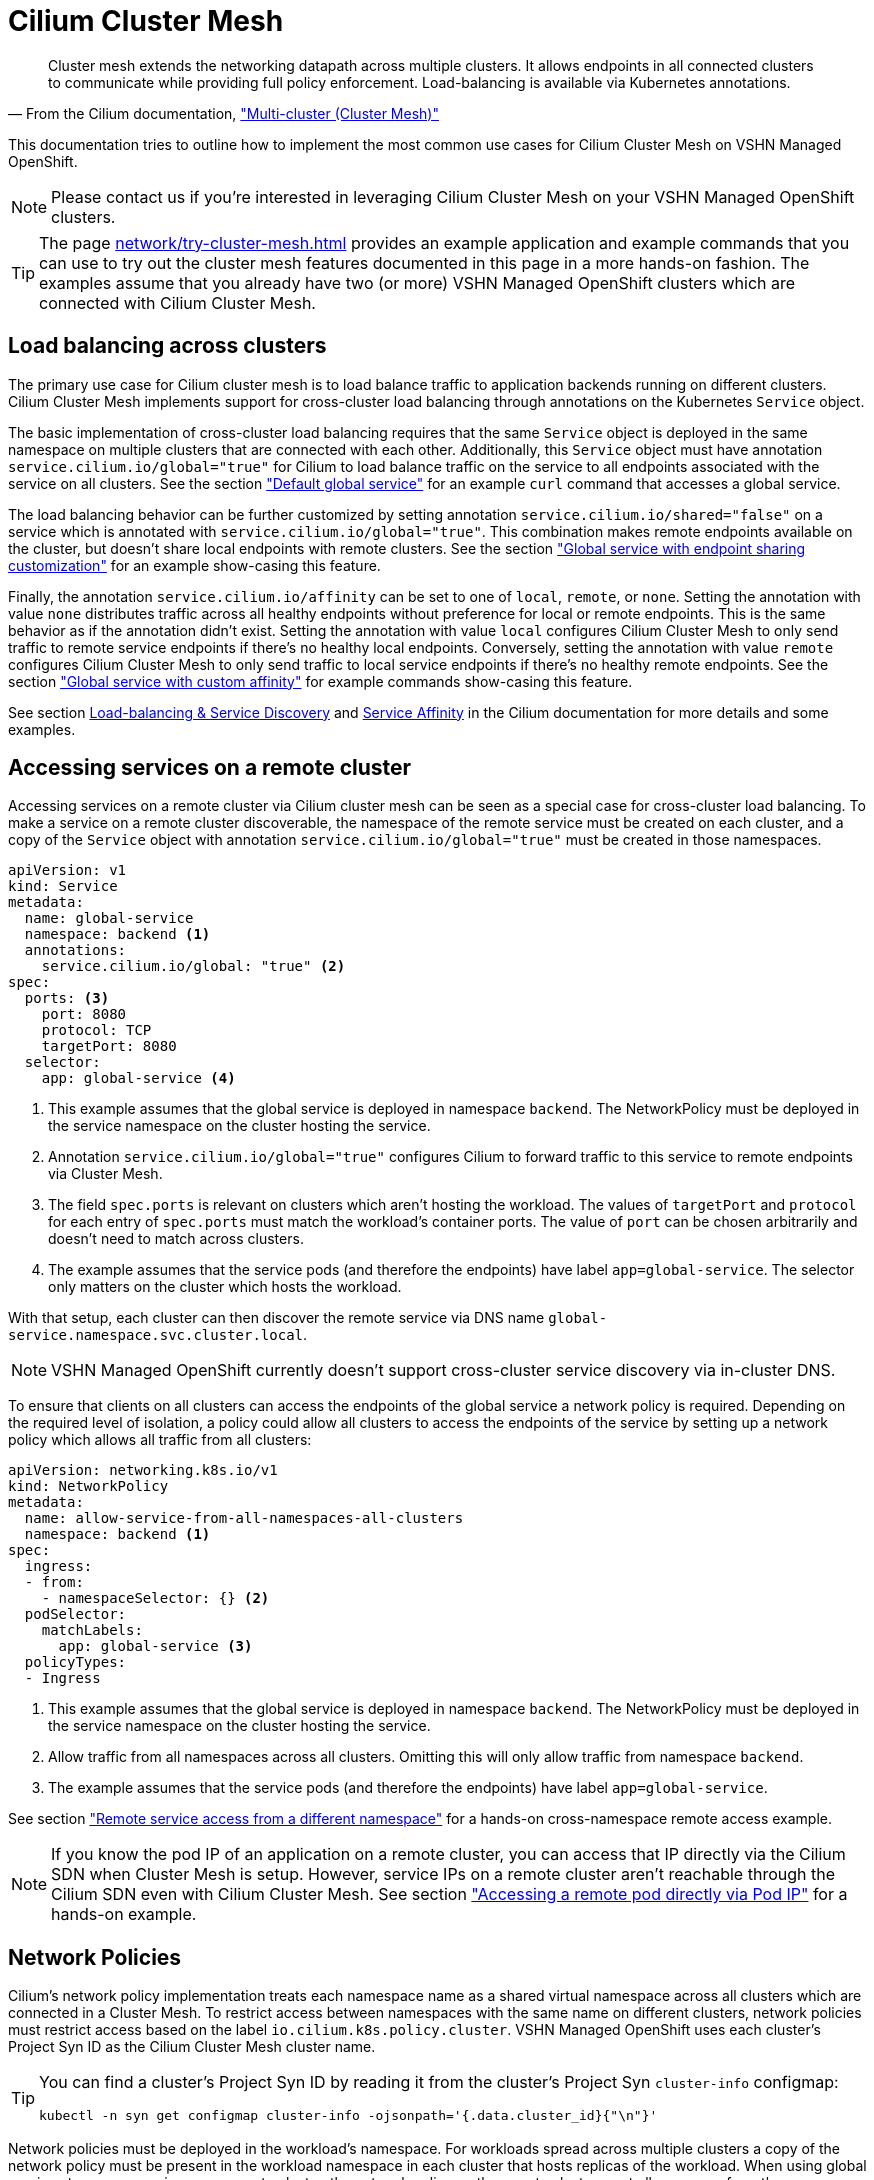= Cilium Cluster Mesh

[quote,'From the Cilium documentation, https://docs.cilium.io/en/stable/network/clustermesh/["Multi-cluster (Cluster Mesh)"]']
--
Cluster mesh extends the networking datapath across multiple clusters.
It allows endpoints in all connected clusters to communicate while providing full policy enforcement.
Load-balancing is available via Kubernetes annotations.
--

This documentation tries to outline how to implement the most common use cases for Cilium Cluster Mesh on VSHN Managed OpenShift.

NOTE: Please contact us if you're interested in leveraging Cilium Cluster Mesh on your VSHN Managed OpenShift clusters.

[TIP]
====
The page xref:network/try-cluster-mesh.adoc[] provides an example application and example commands that you can use to try out the cluster mesh features documented in this page in a more hands-on fashion.
The examples assume that you already have two (or more) VSHN Managed OpenShift clusters which are connected with Cilium Cluster Mesh.
====

== Load balancing across clusters

The primary use case for Cilium cluster mesh is to load balance traffic to application backends running on different clusters.
Cilium Cluster Mesh implements support for cross-cluster load balancing through annotations on the Kubernetes `Service` object.

The basic implementation of cross-cluster load balancing requires that the same `Service` object is deployed in the same namespace on multiple clusters that are connected with each other.
Additionally, this `Service` object must have annotation `service.cilium.io/global="true"` for Cilium to load balance traffic on the service to all endpoints associated with the service on all clusters.
See the section xref:network/try-cluster-mesh.adoc#_default_global_service["Default global service"] for an example `curl` command that accesses a global service.

The load balancing behavior can be further customized by setting annotation `service.cilium.io/shared="false"` on a service which is annotated with `service.cilium.io/global="true"`.
This combination makes remote endpoints available on the cluster, but doesn't share local endpoints with remote clusters.
See the section xref:network/try-cluster-mesh.adoc#_endpoint_sharing["Global service with endpoint sharing customization"] for an example show-casing this feature.

Finally, the annotation `service.cilium.io/affinity` can be set to one of `local`, `remote`, or `none`.
Setting the annotation with value `none` distributes traffic across all healthy endpoints without preference for local or remote endpoints.
This is the same behavior as if the annotation didn't exist.
Setting the annotation with value `local` configures Cilium Cluster Mesh to only send traffic to remote service endpoints if there's no healthy local endpoints.
Conversely, setting the annotation with value `remote` configures Cilium Cluster Mesh to only send traffic to local service endpoints if there's no healthy remote endpoints.
See the section xref:network/try-cluster-mesh.adoc#_global_service_with_custom_affinity["Global service with custom affinity"] for example commands show-casing this feature.

See section https://docs.cilium.io/en/stable/network/clustermesh/services/[Load-balancing & Service Discovery] and https://docs.cilium.io/en/stable/network/clustermesh/affinity/[Service Affinity] in the Cilium documentation for more details and some examples.

== Accessing services on a remote cluster

Accessing services on a remote cluster via Cilium cluster mesh can be seen as a special case for cross-cluster load balancing.
To make a service on a remote cluster discoverable, the namespace of the remote service must be created on each cluster, and a copy of the `Service` object with annotation `service.cilium.io/global="true"` must be created in those namespaces.

[source,yaml]
----
apiVersion: v1
kind: Service
metadata:
  name: global-service
  namespace: backend <1>
  annotations:
    service.cilium.io/global: "true" <2>
spec:
  ports: <3>
    port: 8080
    protocol: TCP
    targetPort: 8080
  selector:
    app: global-service <4>
----
<1> This example assumes that the global service is deployed in namespace `backend`.
The NetworkPolicy must be deployed in the service namespace on the cluster hosting the service.
<2> Annotation `service.cilium.io/global="true"` configures Cilium to forward traffic to this service to remote endpoints via Cluster Mesh.
<3> The field `spec.ports` is relevant on clusters which aren't hosting the workload.
The values of `targetPort` and `protocol` for each entry of `spec.ports` must match the workload's container ports.
The value of `port` can be chosen arbitrarily and doesn't need to match across clusters.
<4> The example assumes that the service pods (and therefore the endpoints) have label `app=global-service`.
The selector only matters on the cluster which hosts the workload.

With that setup, each cluster can then discover the remote service via DNS name `global-service.namespace.svc.cluster.local`.

NOTE: VSHN Managed OpenShift currently doesn't support cross-cluster service discovery via in-cluster DNS.

To ensure that clients on all clusters can access the endpoints of the global service a network policy is required.
Depending on the required level of isolation, a policy could allow all clusters to access the endpoints of the service by setting up a network policy which allows all traffic from all clusters:

[source,yaml]
----
apiVersion: networking.k8s.io/v1
kind: NetworkPolicy
metadata:
  name: allow-service-from-all-namespaces-all-clusters
  namespace: backend <1>
spec:
  ingress:
  - from:
    - namespaceSelector: {} <2>
  podSelector:
    matchLabels:
      app: global-service <3>
  policyTypes:
  - Ingress
----
<1> This example assumes that the global service is deployed in namespace `backend`.
The NetworkPolicy must be deployed in the service namespace on the cluster hosting the service.
<2> Allow traffic from all namespaces across all clusters.
Omitting this will only allow traffic from namespace `backend`.
<3> The example assumes that the service pods (and therefore the endpoints) have label `app=global-service`.

See section xref:network/try-cluster-mesh.adoc#_remote_service_access_from_a_different_namespace["Remote service access from a different namespace"] for a hands-on cross-namespace remote access example.

[NOTE]
====
If you know the pod IP of an application on a remote cluster, you can access that IP directly via the Cilium SDN when Cluster Mesh is setup.
However, service IPs on a remote cluster aren't reachable through the Cilium SDN even with Cilium Cluster Mesh.
See section xref:network/try-cluster-mesh.adoc#_accessing_a_remote_pod_directly_via_pod_ip["Accessing a remote pod directly via Pod IP"] for a hands-on example.
====

== Network Policies

Cilium's network policy implementation treats each namespace name as a shared virtual namespace across all clusters which are connected in a Cluster Mesh.
To restrict access between namespaces with the same name on different clusters, network policies must restrict access based on the label `io.cilium.k8s.policy.cluster`.
VSHN Managed OpenShift uses each cluster's Project Syn ID as the Cilium Cluster Mesh cluster name.

[TIP]
====
You can find a cluster's Project Syn ID by reading it from the cluster's Project Syn `cluster-info` configmap:

[source,bash]
----
kubectl -n syn get configmap cluster-info -ojsonpath='{.data.cluster_id}{"\n"}'
----
====

Network policies must be deployed in the workload's namespace.
For workloads spread across multiple clusters a copy of the network policy must be present in the workload namespace in each cluster that hosts replicas of the workload.
When using global services to access services on a remote cluster, the network policy on the remote cluster must allow access from the source cluster, see also the example above.

On request, VSHN Managed OpenShift can be configured to isolate namespaces with the same name from each other.
See also the FAQ entry on xref:network/cilium-faq.adoc#netpol-cilium-cluster-mesh["Interaction of Network Policies and Cilium Cluster Mesh"].

See section xref:network/try-cluster-mesh.adoc#_remote_service_access_from_a_different_namespace["Remote service access from a different namespace"] for a hands-on network policy example.

== Limitations

* Cross-cluster load balancing isn't supported for applications which are exposed on the default OpenShift ingress controller.
This is the case because 1) OpenShift ingress controller configures its internal HAProxy based on the Kubernetes `Endpoint` resources associated with the service that's configured as the backend in `Ingress` or `Route` resources and 2) Cilium cluster mesh doesn't synchronize service endpoints across clusters.
+
TIP: Please contact us to discuss options for making cross-cluster load balancing available for applications exposed over `Ingress` resources.

* Cross-cluster service discovery without a copy of a global service in each cluster isn't supported on VSHN Managed OpenShift.
There's currently no way to customize the OpenShift in-cluster DNS service to be aware of remote clusters.

== Additional resources

The Cilium documentation has some valuable documentation (including additional examples) for Cluster Mesh in section https://docs.cilium.io/en/stable/network/clustermesh/[Multi-cluster Networking].
